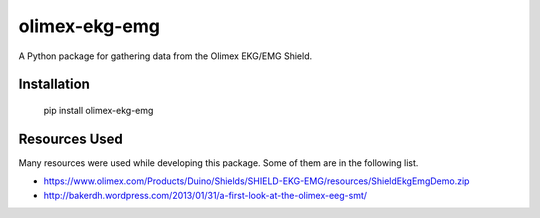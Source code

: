 olimex-ekg-emg
==============

A Python package for gathering data from the Olimex EKG/EMG Shield.


Installation
------------

    pip install olimex-ekg-emg


Resources Used
--------------

Many resources were used while developing this package. Some of them are in
the following list.

- https://www.olimex.com/Products/Duino/Shields/SHIELD-EKG-EMG/resources/ShieldEkgEmgDemo.zip
- http://bakerdh.wordpress.com/2013/01/31/a-first-look-at-the-olimex-eeg-smt/
